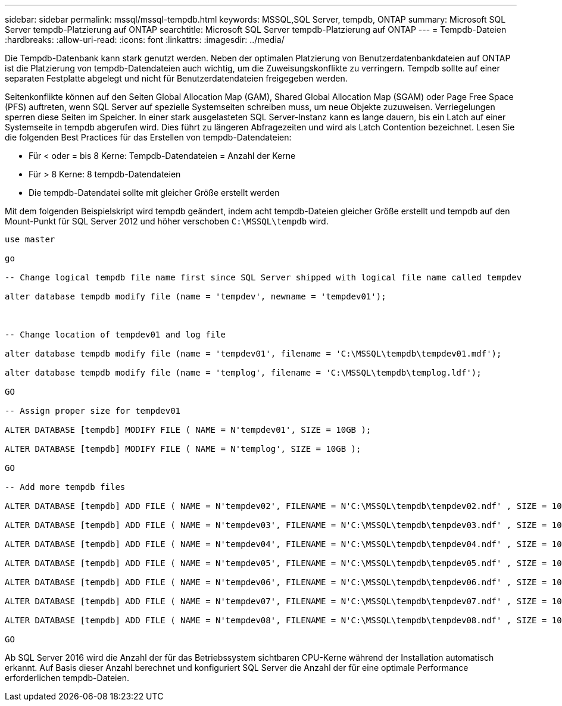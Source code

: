 ---
sidebar: sidebar 
permalink: mssql/mssql-tempdb.html 
keywords: MSSQL,SQL Server, tempdb, ONTAP 
summary: Microsoft SQL Server tempdb-Platzierung auf ONTAP 
searchtitle: Microsoft SQL Server tempdb-Platzierung auf ONTAP 
---
= Tempdb-Dateien
:hardbreaks:
:allow-uri-read: 
:icons: font
:linkattrs: 
:imagesdir: ../media/


[role="lead"]
Die Tempdb-Datenbank kann stark genutzt werden. Neben der optimalen Platzierung von Benutzerdatenbankdateien auf ONTAP ist die Platzierung von tempdb-Datendateien auch wichtig, um die Zuweisungskonflikte zu verringern. Tempdb sollte auf einer separaten Festplatte abgelegt und nicht für Benutzerdatendateien freigegeben werden.

Seitenkonflikte können auf den Seiten Global Allocation Map (GAM), Shared Global Allocation Map (SGAM) oder Page Free Space (PFS) auftreten, wenn SQL Server auf spezielle Systemseiten schreiben muss, um neue Objekte zuzuweisen. Verriegelungen sperren diese Seiten im Speicher. In einer stark ausgelasteten SQL Server-Instanz kann es lange dauern, bis ein Latch auf einer Systemseite in tempdb abgerufen wird. Dies führt zu längeren Abfragezeiten und wird als Latch Contention bezeichnet. Lesen Sie die folgenden Best Practices für das Erstellen von tempdb-Datendateien:

* Für < oder = bis 8 Kerne: Tempdb-Datendateien = Anzahl der Kerne
* Für > 8 Kerne: 8 tempdb-Datendateien
* Die tempdb-Datendatei sollte mit gleicher Größe erstellt werden


Mit dem folgenden Beispielskript wird tempdb geändert, indem acht tempdb-Dateien gleicher Größe erstellt und tempdb auf den Mount-Punkt für SQL Server 2012 und höher verschoben `C:\MSSQL\tempdb` wird.

....
use master

go

-- Change logical tempdb file name first since SQL Server shipped with logical file name called tempdev

alter database tempdb modify file (name = 'tempdev', newname = 'tempdev01');



-- Change location of tempdev01 and log file

alter database tempdb modify file (name = 'tempdev01', filename = 'C:\MSSQL\tempdb\tempdev01.mdf');

alter database tempdb modify file (name = 'templog', filename = 'C:\MSSQL\tempdb\templog.ldf');

GO

-- Assign proper size for tempdev01

ALTER DATABASE [tempdb] MODIFY FILE ( NAME = N'tempdev01', SIZE = 10GB );

ALTER DATABASE [tempdb] MODIFY FILE ( NAME = N'templog', SIZE = 10GB );

GO

-- Add more tempdb files

ALTER DATABASE [tempdb] ADD FILE ( NAME = N'tempdev02', FILENAME = N'C:\MSSQL\tempdb\tempdev02.ndf' , SIZE = 10GB , FILEGROWTH = 10%);

ALTER DATABASE [tempdb] ADD FILE ( NAME = N'tempdev03', FILENAME = N'C:\MSSQL\tempdb\tempdev03.ndf' , SIZE = 10GB , FILEGROWTH = 10%);

ALTER DATABASE [tempdb] ADD FILE ( NAME = N'tempdev04', FILENAME = N'C:\MSSQL\tempdb\tempdev04.ndf' , SIZE = 10GB , FILEGROWTH = 10%);

ALTER DATABASE [tempdb] ADD FILE ( NAME = N'tempdev05', FILENAME = N'C:\MSSQL\tempdb\tempdev05.ndf' , SIZE = 10GB , FILEGROWTH = 10%);

ALTER DATABASE [tempdb] ADD FILE ( NAME = N'tempdev06', FILENAME = N'C:\MSSQL\tempdb\tempdev06.ndf' , SIZE = 10GB , FILEGROWTH = 10%);

ALTER DATABASE [tempdb] ADD FILE ( NAME = N'tempdev07', FILENAME = N'C:\MSSQL\tempdb\tempdev07.ndf' , SIZE = 10GB , FILEGROWTH = 10%);

ALTER DATABASE [tempdb] ADD FILE ( NAME = N'tempdev08', FILENAME = N'C:\MSSQL\tempdb\tempdev08.ndf' , SIZE = 10GB , FILEGROWTH = 10%);

GO
....
Ab SQL Server 2016 wird die Anzahl der für das Betriebssystem sichtbaren CPU-Kerne während der Installation automatisch erkannt. Auf Basis dieser Anzahl berechnet und konfiguriert SQL Server die Anzahl der für eine optimale Performance erforderlichen tempdb-Dateien.
